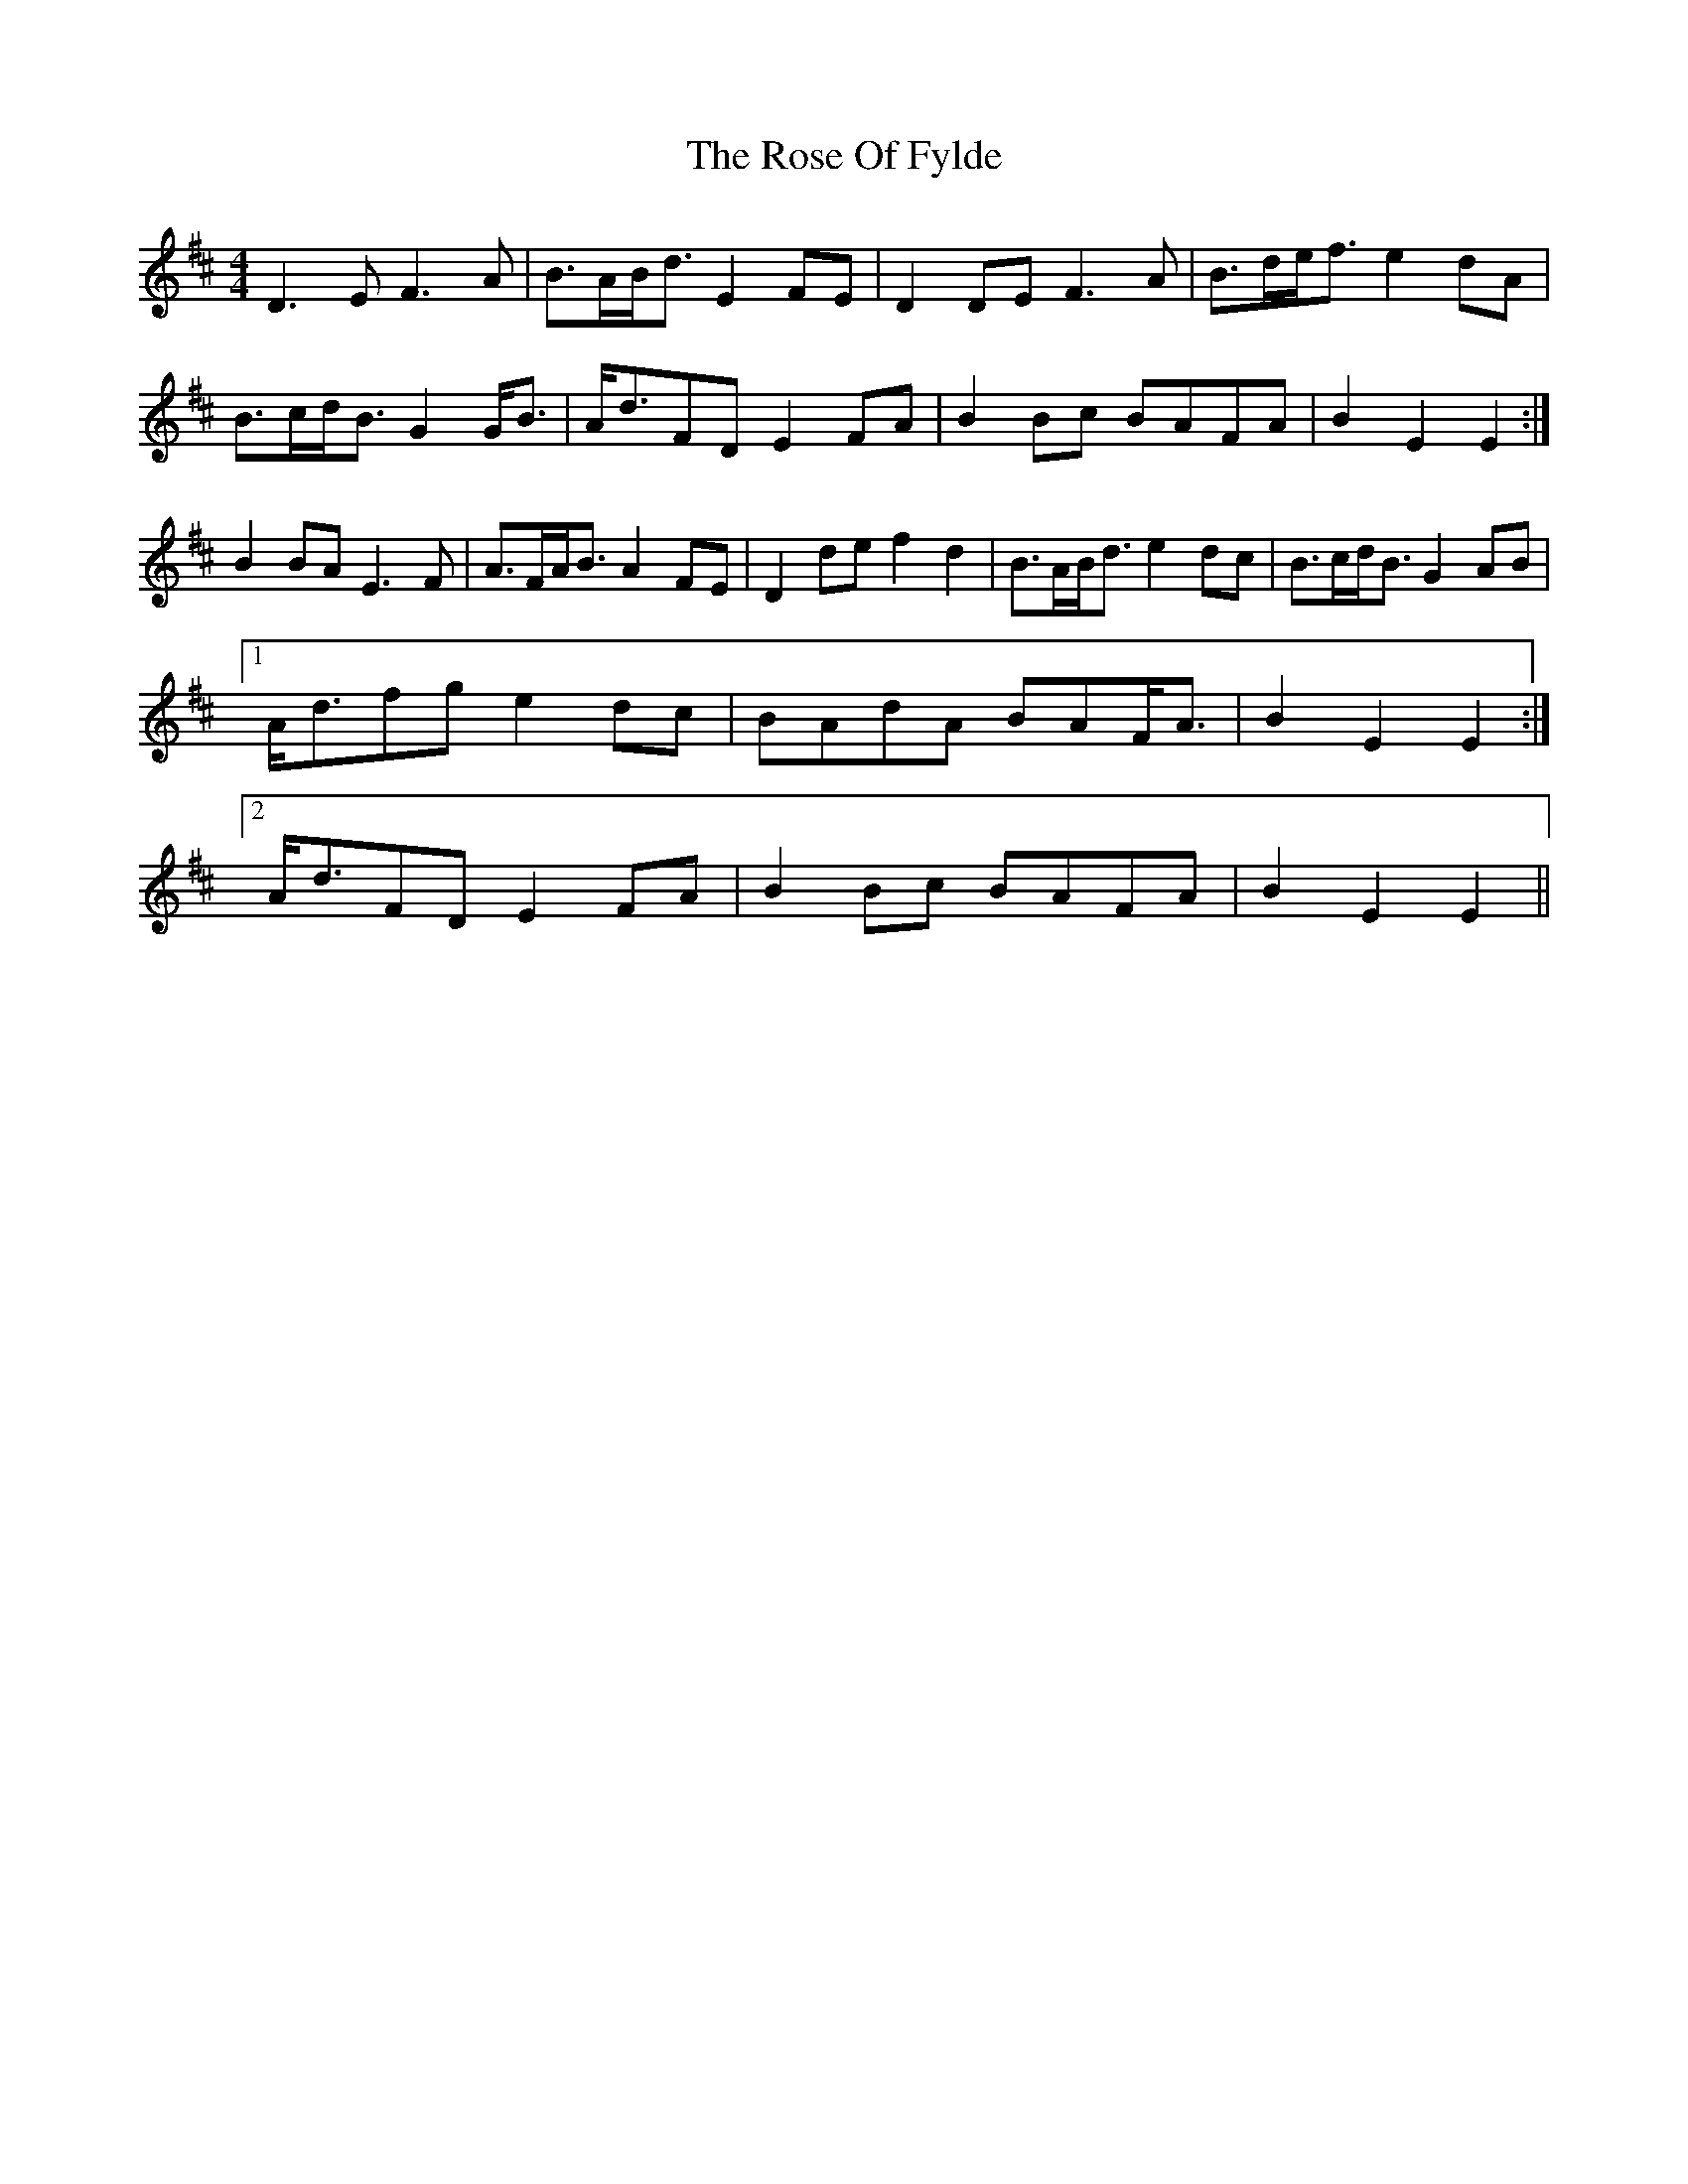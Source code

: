 X: 35290
T: Rose Of Fylde, The
R: strathspey
M: 4/4
K: Edorian
D3 E F3 A|B>AB<d E2 FE|D2 DE F3 A|B>de<f e2 dA|
B>cd<B G2 G<B|A<dFD E2 FA|B2 Bc BAFA|B2 E2 E2:|
B2 BA E3 F|A>FA<B A2 FE|D2 de f2 d2|B>AB<d e2 dc|B>cd<B G2 AB|
[1 A<dfg e2 dc|BAdA BAF<A|B2 E2 E2:|
[2 A<dFD E2 FA|B2 Bc BAFA|B2 E2 E2||


